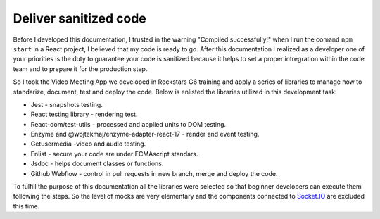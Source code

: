 ======================
Deliver sanitized code
======================

Before I developed this documentation, I trusted in the warning "Compiled successfully!" when I run the comand ``npm start`` in a React project, I believed that my code is ready to go.  After this documentation I realized as a developer one of your priorities is the duty to guarantee your code is sanitized because it helps to set a proper intregration within the code team and to prepare it for the production step.

So I took the Video Meeting App we developed in Rockstars G6 training and apply a series of libraries to manage how to standarize, document, test and deploy the code. Below is enlisted the libraries utilized in this development task:

* Jest - snapshots testing.

* React testing library - rendering test.

* React-dom/test-utils - processed and applied units to DOM testing.

* Enzyme and @wojtekmaj/enzyme-adapter-react-17 - render and event testing.

* Getusermedia -video and audio testing.

* Enlist - secure your code are under ECMAscript standars.

* Jsdoc - helps document classes or functions.

* Github Webflow - control in pull requests in new branch, merge and deploy the code.

To fulfill the purpose of this documentation all the libraries were selected so that beginner developers can execute them following the steps. So the level of mocks are very elementary and the components connected to `Socket.IO <https://socket.io/>`_ are excluded this time.
